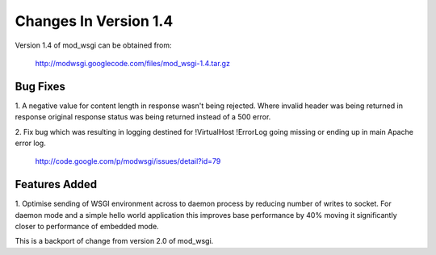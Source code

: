======================
Changes In Version 1.4
======================

Version 1.4 of mod_wsgi can be obtained from:

  http://modwsgi.googlecode.com/files/mod_wsgi-1.4.tar.gz

Bug Fixes
---------

1. A negative value for content length in response wasn't being rejected.
Where invalid header was being returned in response original response
status was being returned instead of a 500 error.

2. Fix bug which was resulting in logging destined for !VirtualHost !ErrorLog
going missing or ending up in main Apache error log.

  http://code.google.com/p/modwsgi/issues/detail?id=79

Features Added
--------------

1. Optimise sending of WSGI environment across to daemon process by
reducing number of writes to socket. For daemon mode and a simple hello
world application this improves base performance by 40% moving it
significantly closer to performance of embedded mode.

This is a backport of change from version 2.0 of mod_wsgi.
